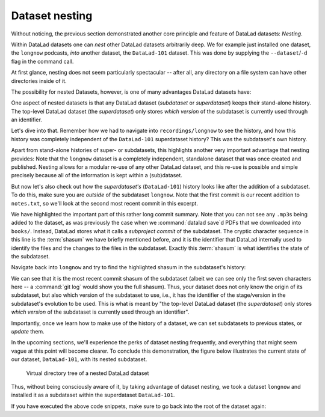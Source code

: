 .. _nesting:

Dataset nesting
---------------

.. index:: ! nesting

Without noticing, the previous section demonstrated another core principle
and feature of DataLad datasets: *Nesting*.

Within DataLad datasets one can *nest* other DataLad
datasets arbitrarily deep. We for example just installed one dataset, the
``longnow`` podcasts, *into* another dataset, the ``DataLad-101`` dataset.
This was done by supplying the ``--dataset``/``-d`` flag in the command call.

At first glance, nesting does not seem particularly spectacular --
after all, any directory on a file system can have other directories inside of it.

The possibility for nested Datasets, however, is one of many advantages
DataLad datasets have:

One aspect of nested datasets is that any DataLad dataset
(*subdataset* or *superdataset*) keeps their stand-alone
history. The top-level DataLad dataset (the *superdataset*) only stores
*which version* of the subdataset is currently used through an identifier.

Let's dive into that.
Remember how we had to navigate into ``recordings/longnow`` to see the history,
and how this history was completely independent of the ``DataLad-101``
superdataset history? This was the subdataset's own history.

Apart from stand-alone histories of super- or subdatasets, this highlights another
very important advantage that nesting provides: Note that the ``longnow`` dataset
is a completely independent, standalone dataset that was once created and
published. Nesting allows for a modular re-use of any other DataLad dataset,
and this re-use is possible and simple precisely because all of the information
is kept within a (sub)dataset.

But now let's also check out how the *superdataset's* (``DataLad-101``) history
looks like after the addition of a subdataset. To do this, make sure you are
*outside* of the subdataset ``longnow``. Note that the first commit is our recent
addition to ``notes.txt``, so we'll look at the second most recent commit in
this excerpt.

.. runrecord:: _examples/DL-101-106-101
   :language: console
   :workdir: dl-101/DataLad-101
   :lines: 1, 22-62
   :emphasize-lines: 25
   :realcommand: git log -p
   :cast: 01_dataset_basics
   :notes: The superdataset only stores the version of the subdataset.  Let's take a look into how the superdataset's history looks like

   $ git log -p -n 3

We have highlighted the important part of this rather long commit summary.
Note that you can not see any ``.mp3``\s being added to the dataset,
as was previously the case when we :command:`datalad save`\d PDFs that we
downloaded into ``books/``. Instead,
DataLad stores what it calls a *subproject commit* of the subdataset.
The cryptic character sequence in this line is the :term:`shasum` we have briefly
mentioned before, and it is the identifier that
DataLad internally used to identify the files and the changes to the files in the subdataset. Exactly this
:term:`shasum` is what identifies the state of the subdataset.


Navigate back into ``longnow`` and try to find the highlighted shasum in the
subdataset's history:

.. runrecord:: _examples/DL-101-106-102
   :language: console
   :workdir: dl-101/DataLad-101
   :lines: 1-9
   :emphasize-lines: 3
   :cast: 01_dataset_basics
   :notes: We can find this shasum in the subdatasets history: it's the most recent change

   $ cd recordings/longnow
   $ git log --oneline

We can see that it is the most recent commit shasum of the subdataset
(albeit we can see only the first seven characters here -- a :command:`git log`
would show you the full shasum). Thus, your dataset does not only know the origin
of its subdataset, but also which version of the subdataset to use,
i.e., it has the identifier of the stage/version in the subdataset's evolution to be used.
This is what is meant by "the top-level DataLad dataset (the *superdataset*) only stores
*which version* of the subdataset is currently used through an identifier".



Importantly, once we learn how to make use of the history of a dataset,
we can set subdatasets to previous states, or *update* them.

.. find-out-more:: Do I have to navigate into the subdataset to see it's history?

   Previously, we used :command:`cd` to navigate into the subdataset, and
   subsequently opened the Git log. This is necessary, because a :command:`git log`
   in the superdataset would only return the superdatasets history.
   While moving around with ``cd`` is straightforward, you also found it
   slightly annoying from time to time to use the ``cd`` command so often and also
   to remember in which directory you currently are in. There is one
   trick, though: ``git -C`` (note that it is a capital C) lets you perform any
   Git or DataLad command in a provided path. Providing this option together with a path to
   a Git command let's you run the command as if Git was started in this path
   instead of the current working directory.
   Thus, from the root of ``DataLad-101``, this command would have given you the
   subdataset's history as well::

      $ git -C recordings/longnow log --oneline

In the upcoming sections, we'll experience the perks of dataset nesting
frequently, and everything that might seem vague at this point will become
clearer. To conclude this demonstration,
the figure below illustrates the current state of our dataset, ``DataLad-101``, with its nested subdataset.

.. figure:: ../artwork/src/virtual_dstree_dl101.svg
   :width: 70%

   Virtual directory tree of a nested DataLad dataset

Thus, without being consciously aware of it, by taking advantage of dataset
nesting, we took a dataset ``longnow`` and installed it as a
subdataset within the superdataset  ``DataLad-101``.

If you have executed the above code snippets, make sure to go back into the
root of the dataset again:

.. runrecord:: _examples/DL-101-106-103
   :language: console
   :workdir: dl-101/DataLad-101/recordings/longnow
   :cast: 01_dataset_basics

   $ cd ../../
